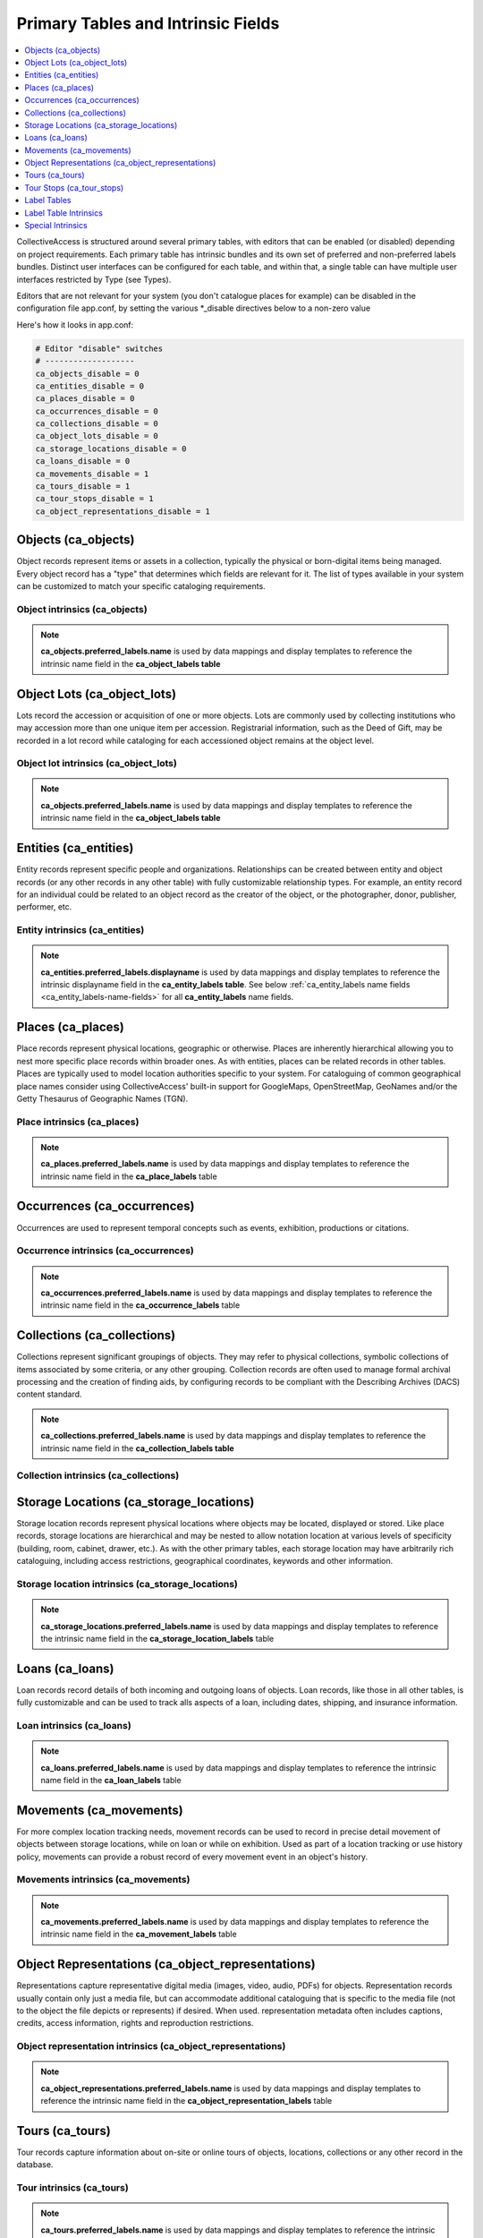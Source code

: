 .. _primary_tables:

Primary Tables and Intrinsic Fields
===================================

.. contents::
   :local:
   :depth: 1

CollectiveAccess is structured around several primary tables, with editors that can be enabled (or disabled) depending on project requirements. Each primary table has intrinsic bundles and its own set of preferred and non-preferred labels bundles. Distinct user interfaces can be configured for each table, and within that, a single table can have multiple user interfaces restricted by Type (see Types). 

Editors that are not relevant for your system (you don't catalogue places for example) can be disabled in the configuration file app.conf, by setting the various \*_disable directives below to a non-zero value

Here's how it looks in app.conf:

.. code-block:: none

	# Editor "disable" switches
	# -------------------
	ca_objects_disable = 0
	ca_entities_disable = 0
	ca_places_disable = 0
	ca_occurrences_disable = 0
	ca_collections_disable = 0
	ca_object_lots_disable = 0
	ca_storage_locations_disable = 0
	ca_loans_disable = 0
	ca_movements_disable = 1
	ca_tours_disable = 1
	ca_tour_stops_disable = 1
	ca_object_representations_disable = 1

Objects (ca_objects)
^^^^^^^^^^^^^^^^^^^^
Object records represent items or assets in a collection, typically the physical or born-digital items being managed. Every object record has a "type" that determines which fields are relevant for it. The list of types available in your system can be customized to match your specific cataloging requirements.

Object intrinsics (ca_objects)
******************************

.. csv-table::
   :widths: 15, 25, 40, 5, 5
   :header-rows: 1
   :file: intrinsics_objects.csv   	

.. note:: **ca_objects.preferred_labels.name** is used by data mappings and display templates to reference the intrinsic name field in the **ca_object_labels table**

Object Lots (ca_object_lots)
^^^^^^^^^^^^^^^^^^^^^^^^^^^^
Lots record the accession or acquisition of one or more objects. Lots are commonly used by collecting institutions who may accession more than one unique item per accession. Registrarial information, such as the Deed of Gift, may be recorded in a lot record while  cataloging for each accessioned object remains at the object level. 

Object lot intrinsics (ca_object_lots)
**************************************

.. csv-table::
   :widths: 20, 15, 40, 10, 10
   :header-rows: 1
   :file: intrinsics_object_lots.csv

.. note:: **ca_objects.preferred_labels.name** is used by data mappings and display templates to reference the intrinsic name field in the **ca_object_labels table**

Entities (ca_entities)
^^^^^^^^^^^^^^^^^^^^^^
Entity records represent specific people and organizations. Relationships can be created between entity and object records (or any other records in any other table) with fully customizable relationship types. For example, an entity record for an individual could be related to an object record as the creator of the object, or the photographer, donor, publisher, performer, etc.

Entity intrinsics (ca_entities)
*******************************

.. csv-table::
   :widths: 20, 15, 40, 10, 10
   :header-rows: 1
   :file: intrinsics_entities.csv

.. note:: **ca_entities.preferred_labels.displayname** is used by data mappings and display templates to reference the intrinsic displayname field in the **ca_entity_labels table**.  See below :ref:`ca_entity_labels name fields <ca_entity_labels-name-fields>` for all **ca_entity_labels** name fields.

Places (ca_places)
^^^^^^^^^^^^^^^^^^
Place records represent physical locations, geographic or otherwise. Places are inherently hierarchical allowing you to nest more specific place records within broader ones. As with entities, places can be related records in other tables. Places are typically used to model location authorities specific to your system. For cataloguing of common geographical place names consider using CollectiveAccess' built-in support for GoogleMaps, OpenStreetMap, GeoNames and/or the Getty Thesaurus of Geographic Names (TGN).

Place intrinsics (ca_places)
****************************

.. csv-table::
   :widths: 20, 15, 40, 10, 10
   :header-rows: 1
   :file: intrinsics_places.csv

.. note:: **ca_places.preferred_labels.name** is used by data mappings and display templates to reference the intrinsic name field in the **ca_place_labels** table

Occurrences (ca_occurrences)
^^^^^^^^^^^^^^^^^^^^^^^^^^^^
Occurrences are used to represent temporal concepts such as events, exhibition, productions or citations. 

Occurrence intrinsics (ca_occurrences)
**************************************

.. csv-table::
   :widths: 20, 15, 40, 10, 10
   :header-rows: 1
   :file: intrinsics_occurrences.csv

.. note:: **ca_occurrences.preferred_labels.name** is used by data mappings and display templates to reference the intrinsic name field in the **ca_occurrence_labels** table

Collections (ca_collections)
^^^^^^^^^^^^^^^^^^^^^^^^^^^^
Collections represent significant groupings of objects. They may refer to physical collections, symbolic collections of items associated by some criteria, or any other grouping. Collection records are often used to manage formal archival processing and the creation of finding aids, by configuring records to be compliant with the Describing Archives (DACS) content standard.

.. note:: **ca_collections.preferred_labels.name** is used by data mappings and display templates to reference the intrinsic name field in the **ca_collection_labels table**

Collection intrinsics (ca_collections)
**************************************

.. csv-table::
   :widths: 20, 15, 40, 10, 10
   :header-rows: 1
   :file: intrinsics_collections.csv
   
Storage Locations (ca_storage_locations)
^^^^^^^^^^^^^^^^^^^^^^^^^^^^^^^^^^^^^^^^
Storage location records represent physical locations where objects may be located, displayed or stored. Like place records, storage locations are hierarchical and may be nested to allow notation location at various levels of specificity (building, room, cabinet, drawer, etc.). As with the other primary tables, each storage location may have arbitrarily rich cataloguing, including access restrictions, geographical coordinates, keywords and other information. 

Storage location intrinsics (ca_storage_locations)
**************************************************

.. csv-table::
   :widths: 20, 15, 40, 10, 10
   :header-rows: 1
   :file: intrinsics_storage_locations.csv

.. note:: **ca_storage_locations.preferred_labels.name** is used by data mappings and display templates to reference the intrinsic name field in the **ca_storage_location_labels** table

Loans (ca_loans)
^^^^^^^^^^^^^^^^
Loan records record details of both incoming and outgoing loans of objects. Loan records, like those in all other tables, is fully customizable and can be used to track alls aspects of a loan, including dates, shipping, and insurance information. 

Loan intrinsics (ca_loans)
**************************

.. csv-table::
   :widths: 20, 15, 40, 10, 10
   :header-rows: 1
   :file: intrinsics_loans.csv

.. note:: **ca_loans.preferred_labels.name** is used by data mappings and display templates to reference the intrinsic name field in the **ca_loan_labels** table

Movements (ca_movements)
^^^^^^^^^^^^^^^^^^^^^^^^
For more complex location tracking needs, movement records can be used to record in precise detail movement of objects between storage locations, while on loan or while on exhibition. Used as part of a location tracking or use history policy, movements can provide a robust record of every movement event in an object's history.

Movements intrinsics (ca_movements)
***********************************

.. csv-table::
   :widths: 20, 15, 40, 10, 10
   :header-rows: 1
   :file: intrinsics_movements.csv

.. note:: **ca_movements.preferred_labels.name** is used by data mappings and display templates to reference the intrinsic name field in the **ca_movement_labels** table

Object Representations (ca_object_representations)
^^^^^^^^^^^^^^^^^^^^^^^^^^^^^^^^^^^^^^^^^^^^^^^^^^
Representations capture representative digital media (images, video, audio, PDFs) for objects. Representation records usually contain only just a media file, but can accommodate  additional cataloguing that is specific to the media file (not to the object the file depicts or represents) if desired. When used. representation metadata often includes captions, credits, access information, rights and reproduction restrictions.

Object representation intrinsics (ca_object_representations)
*************************************************************

.. csv-table::
   :widths: 20, 15, 40, 10, 10
   :header-rows: 1
   :file: intrinsics_object_representations.csv

.. note:: **ca_object_representations.preferred_labels.name** is used by data mappings and display templates to reference the intrinsic name field in the **ca_object_representation_labels** table

Tours (ca_tours)
^^^^^^^^^^^^^^^^
Tour records capture information about on-site or online tours of objects, locations, collections or any other record in the database. 

Tour intrinsics (ca_tours)
**************************

.. csv-table::
   :widths: 20, 15, 40, 10, 10
   :header-rows: 1
   :file: intrinsics_tours.csv

.. note:: **ca_tours.preferred_labels.name** is used by data mappings and display templates to reference the intrinsic name field in the **ca_tour_labels** table

Tour Stops (ca_tour_stops)
^^^^^^^^^^^^^^^^^^^^^^^^^^
Each tour record has any number of ordered "stops". Each tour stop contains metadata about the stop (descriptive text, geographic coordinates, etc.) as well as relationships to relevant objects, entities and more.

Tour stop intrinsics (ca_tour_stops)
************************************

.. csv-table::
   :widths: 20, 15, 40, 10, 10
   :header-rows: 1
   :file: intrinsics_tour_stops.csv

.. note:: **ca_tour_stops.preferred_labels.name** is used by data mappings and display templates to reference the intrinsic name field in the **ca_tour_stop_labels** table


Label Tables
^^^^^^^^^^^^ 
Labels are record names or titles. All primary tables have companion label tables. Labels come in two varieties: preferred and non-preferred. Each record has one, and only one, preferred label. The preferred label is used as the record’s default display title. Records may have any number of non-preferred labels, which are taken as alternative titles and may be used in searches. Labels are always present and do not need to be configured to exist.

The following shorthand is commonly used to reference preferred labels: <tablename>.preferred_labels.<label table name field>.  For example the following would display an object preferred label:

.. code-block:: none

	ca_objects.preferred_labels.name

See label name fields below for table specific name fields.


Label Table Intrinsics
^^^^^^^^^^^^^^^^^^^^^^

Occassionally label table names and intrinsic fields need to be referenced directly, for example while configuring searching indexing.  Search indexing in `Search_indexing.conf <https://manual.collectiveaccess.org/providence/user/configuration/mainConfiguration/search_indexing.html>`_.

.. note:: 
	<table name>.preferred_labels.<name of intrinsic> is used by data mappings and display templates to reference the intrinsic _name_ field for preferred labels. The _<table name>.preferred_labels_ construct is simply an alias for the label table, filtered to return only those entries with the _is_preferred_  set. For example _ca_objects.preferred_labels.name_ and _ca_object_labels.name_ refer to the same thing, except that the _ca_object_labels.name_ version will return _all_ labels, while _ca_objects.preferred_labels.name_ will return only those marked as preferred. Similarly,  _<table name>.nonpreferred_labels.<name of intrinsic>_ will return all entries _not_ marked as preferred. Whether you use _ca_objects.preferred_labels.<name of intrinsic>_, ca_objects.nonpreferred_labels.<name of intrinsic>_ or _ca_object_labels.<name of intrinsic>_, the intrinsic names used are the same ones listed below.


Label tables for primary table
****************************** 

.. csv-table:: 
   :header: "Primary table", "Label table"
   :widths: 30, 30
   
   "ca_objects", "ca_object_labels"
   "ca_object_lots", "ca_object_lot_labels"
   "ca_entities", "ca_entity_labels"
   "ca_places", "ca_place_labels"
   "ca_occurrences", "ca_occurrence_labels"
   "ca_collections", "ca_collection_labels"
   "ca_storage_locations", "ca_storage_location_labels"
   "ca_loans", "ca_loan_labels"
   "ca_movements", "ca_movement_labels"
   "ca_object_representations", "ca_object_representation_labels"
   "ca_tours", "ca_tour_labels"
   "ca_tour_stops", "ca_tour_stop_labels"

   
Available for all label tables
****************************** 
.. csv-table:: 
   :header: "Name", "Code", "Description"
   :widths: 30, 30, 40
   
   "Preferred?", "is_preferred", "A preferred label is the one 'true' title or name of an item – the one you should use when referring to the item – used for display. There can only be one preferred label per item per locale. That is, if you are cataloguing in three languages you can have up to three preferred labels, one in each language. Non-preferred labels are alternative names that can be used to enhance searching or preserve identity. Non-preferred labels can repeat without limit, take locales and optionally take type values which may be employed distinguish valid 'alternate' labels from simple search enhancing non-preferred labels."
   "Name sort", "name_sort", "Automatically generated version of label used for sorting."
   "Type", "type_id", ""
   "Source", "source_info", ""
   "Locale", "locale_id", "Locale of the label."

.. note:: **ca_tour_labels** and **ca_tour_stop_labels** do not contain type, source_info and is_preferred

Label name fields
*****************
Name fields within label tables can differ for different tables.

The following applies to: Object labels (ca_object_labels), Object Lot labels (ca_object_lot_labels), Place labels (ca_place_labels), Occurrence labels (ca_occurrence_labels), Collection labels (ca_collection_labels), Storage location labels (ca_storage_location_labels), Loan labels (ca_loan_labels), Movement labels (ca_movement_labels), Object representation labels (ca_object_representation_labels), Tour  labels (ca_tour_labels), Tour stop labels (ca_tour_stop_labels)

.. csv-table:: 
   :header: "Name", "Code", "Description"
   :widths: 30, 30, 40

   "Name", "name", "Name of record, used for display."



.. _ca_entity_labels-name-fields:

The following applies to: Entity labels (ca_entity_labels)
++++++++++++++++++++++++++++++++++++++++++++++++++++++++++

.. csv-table::
   :header: "Name", "Code", "Description"
   :widths: 30, 30, 40

   "Displayname", "displayname", "Full name of entity, used for display."
   "Forename/First name", "forename", "Forename of the entity"
   "Additional forenames/ first names", "other_forename", "Alternate forenames"
   "Middle name", "middlename", "Middle name of the entity"
   "Surname/Last name", "surname", "Surname of the entity"
   "Prefix", "prefix", "Prefix for the entity"
   "Suffix", "suffix", "Suffix for the entity"
   

Special Intrinsics
^^^^^^^^^^^^^^^^^^^^^^

Additional intrinsics provide access to change log information, origination and history tracking information. They are potentially available many or all primary tables, as noted below.

.. csv-table::
   :widths: 15, 35, 25, 25
   :header-rows: 1
   :file: intrinsics_special.csv
